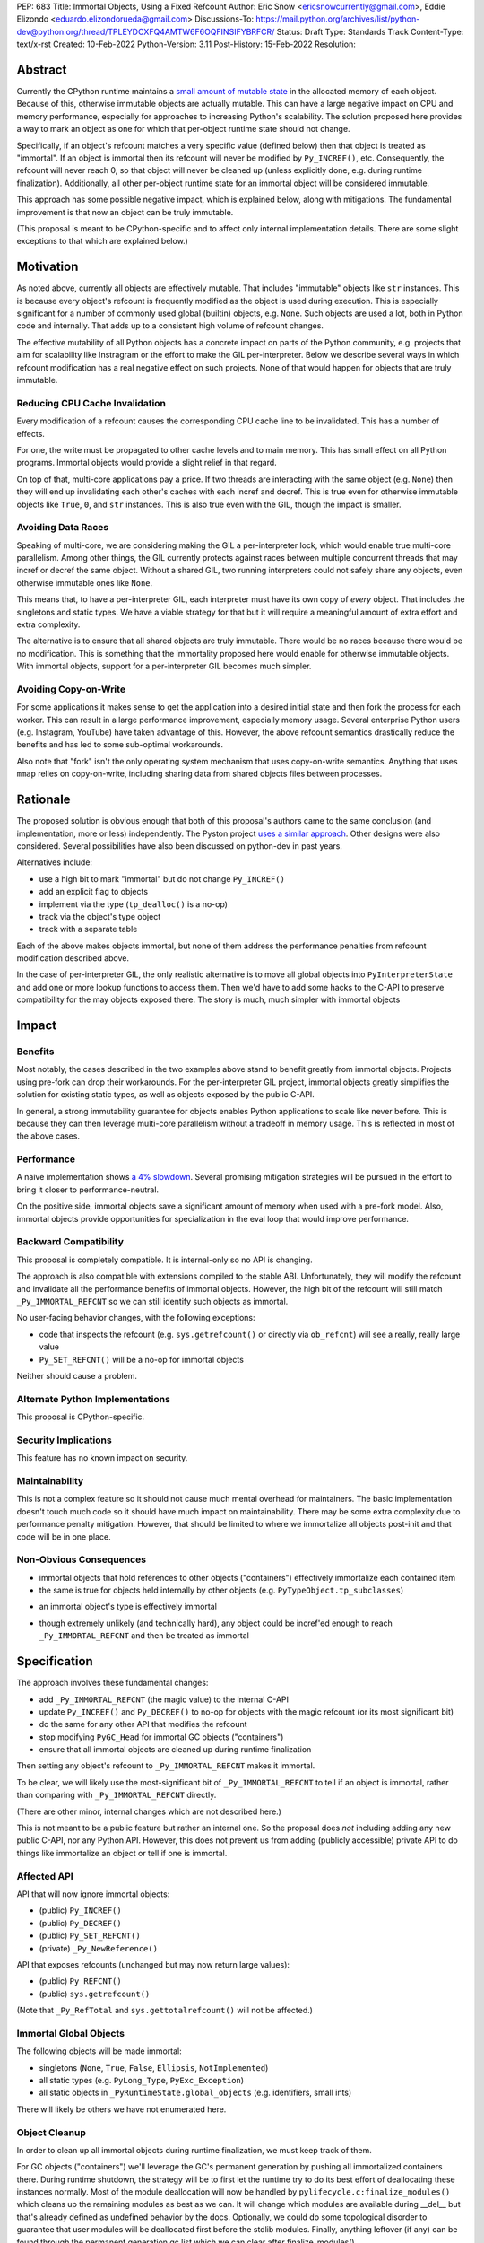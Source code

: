 PEP: 683
Title: Immortal Objects, Using a Fixed Refcount
Author: Eric Snow <ericsnowcurrently@gmail.com>, Eddie Elizondo <eduardo.elizondorueda@gmail.com>
Discussions-To: https://mail.python.org/archives/list/python-dev@python.org/thread/TPLEYDCXFQ4AMTW6F6OQFINSIFYBRFCR/
Status: Draft
Type: Standards Track
Content-Type: text/x-rst
Created: 10-Feb-2022
Python-Version: 3.11
Post-History: 15-Feb-2022
Resolution:


Abstract
========

Currently the CPython runtime maintains a
`small amount of mutable state <Runtime Object State_>`_ in the
allocated memory of each object.  Because of this, otherwise immutable
objects are actually mutable.  This can have a large negative impact
on CPU and memory performance, especially for approaches to increasing
Python's scalability.  The solution proposed here provides a way
to mark an object as one for which that per-object
runtime state should not change.

Specifically, if an object's refcount matches a very specific value
(defined below) then that object is treated as "immortal".  If an object
is immortal then its refcount will never be modified by ``Py_INCREF()``,
etc.  Consequently, the refcount will never reach 0, so that object will
never be cleaned up (unless explicitly done, e.g. during runtime
finalization).  Additionally, all other per-object runtime state
for an immortal object will be considered immutable.

This approach has some possible negative impact, which is explained
below, along with mitigations.  The fundamental improvement is that
now an object can be truly immutable.

(This proposal is meant to be CPython-specific and to affect only
internal implementation details.  There are some slight exceptions
to that which are explained below.)

..
    > I think that is a naïve statement. Refcounting is
    > implementation-specific, but it's hardly an *internal* detail.
    
    Sorry for any confusion.  I didn't mean to say that refcounting is an
    internal detail.  Rather, I was talking about how the proposed change
    in refcounting behavior doesn't affect any guaranteed/documented
    behavior, hence "internal".
    
    >> There is
    >> code that targets CPython specifically, and relies on the details.
    >
    > Could you elaborate?  Do you mean such code relies on specific refcount values?
    >
    >> The refcount has public getters and setters,
    >
    > Agreed.  However, what behavior do users expect and what guarantees do
    > we make?  Do we indicate how to interpret the refcount value they
    > receive?  What are the use cases under which a user would set an
    > object's refcount to a specific value?  Are users setting the refcount
    > of objects they did not create?
    
    That's what I hoped the PEP would tell me. Instead of simply claiming
    that there won't be issues, it should explain why we won't have any issues.
    
    >> and you need a pretty good
    >> grasp of the concept to write a C extension.
    >
    > I would not expect this to be affected by this PEP, except in cases
    > where users are checking/modifying refcounts for objects they did not
    > create (since none of their objects will be immortal).
    >
    >> I think that it's safe to assume that this will break people's code,
    >
    > Do you have some use case in mind, or an example?  From my perspective
    > I'm having a hard time seeing what this proposed change would break.
    
    IMO, the reasoning should start from the assumption that things will
    break, and explain why they won't (or why the breakage is acceptable).
    If the PEP simply tells me upfront that things will be OK, I have a hard
    time trusting it.
    
    IOW, it's clear you've thought about this a lot (especially after
    reading your replies here), but it's not clear from the PEP.
    That might be editorial nitpicking, if it wasn't for the fact that I
    want find any gaps in your research and reasoning, and invite everyone
    else to look for them as well.
    
    >> and this PEP should convince us that the breakage is worth it rather than
    >> dismiss the issue.
    >
    > Sorry, I didn't mean to be dismissive.  I agree that if there is
    > breakage this PEP must address it.


Motivation
==========

As noted above, currently all objects are effectively mutable.  That
includes "immutable" objects like ``str`` instances.  This is because
every object's refcount is frequently modified as the object is used
during execution.  This is especially significant for a number of
commonly used global (builtin) objects, e.g. ``None``.  Such objects
are used a lot, both in Python code and internally.  That adds up to
a consistent high volume of refcount changes.

The effective mutability of all Python objects has a concrete impact
on parts of the Python community, e.g. projects that aim for
scalability like Instragram or the effort to make the GIL
per-interpreter.  Below we describe several ways in which refcount
modification has a real negative effect on such projects.
None of that would happen for objects that are truly immutable.

Reducing CPU Cache Invalidation
-------------------------------

Every modification of a refcount causes the corresponding CPU cache
line to be invalidated.  This has a number of effects.

For one, the write must be propagated to other cache levels
and to main memory.  This has small effect on all Python programs.
Immortal objects would provide a slight relief in that regard.

On top of that, multi-core applications pay a price.  If two threads
are interacting with the same object (e.g. ``None``)  then they will
end up invalidating each other's caches with each incref and decref.
This is true even for otherwise immutable objects like ``True``,
``0``, and ``str`` instances.  This is also true even with
the GIL, though the impact is smaller.

..
    > This looks out of context. Python has a per-process GIL. It should it go
    > after the next section.
    
    This isn't about a data race.  I'm talking about how if an object is
    active in two different threads (on distinct cores) then incref/decref
    in one thread will invalidate the cache (line) in the other thread.
    The only impact of the GIL in this case is that the two threads aren't
    running simultaneously and the cache invalidation on the idle thread
    has less impact.

..
    > This is also true even with the GIL, though the impact is smaller.
    
    Smaller than what? The baseline for that comparison is a hypothetical
    GIL-less interpreter, which is only introduced in the next section.
    Perhaps say something like "Python's GIL helps avoid this effect, but
    doesn't eliminate it."

Avoiding Data Races
-------------------

Speaking of multi-core, we are considering making the GIL
a per-interpreter lock, which would enable true multi-core parallelism.
Among other things, the GIL currently protects against races between
multiple concurrent threads that may incref or decref the same object.
Without a shared GIL, two running interpreters could not safely share
any objects, even otherwise immutable ones like ``None``.

This means that, to have a per-interpreter GIL, each interpreter must
have its own copy of *every* object.  That includes the singletons and
static types.  We have a viable strategy for that but it will require
a meaningful amount of extra effort and extra complexity.

The alternative is to ensure that all shared objects are truly immutable.
There would be no races because there would be no modification.  This
is something that the immortality proposed here would enable for
otherwise immutable objects.  With immortal objects,
support for a per-interpreter GIL
becomes much simpler.

..
    >>> Weren't you planning a PEP on subinterpreter GIL as well? Do you want to
    >>> submit them together?
    >>
    >> IMO, as it is, the PEP's motivation doesn't really stand on its own.
    >> It's only worth it as a step towards per-interpreter GIL.
    >>
    >> I'd have to think about that.  The other PEP I'm writing for
    >> per-interpreter GIL doesn't require immortal objects.  They just
    >> simplify a number of things.  That's my motivation for writing this
    >> PEP, in fact. :)
    >
    > Please think about it.
    > If you removed the benefits for per-interpreter GIL, the motivation
    > section would be reduced to is memory savings for fork/CoW. (And lots of
    > performance improvements that are great in theory but sum up to a 4% loss.)
    
    Sounds good.  Would this involve more than a note at the top of the PEP?
    
    And just to be clear, I don't think the fate of a per-interpreter GIL
    PEP should not depend on this one.

Avoiding Copy-on-Write
----------------------

For some applications it makes sense to get the application into
a desired initial state and then fork the process for each worker.
This can result in a large performance improvement, especially
memory usage.  Several enterprise Python users (e.g. Instagram,
YouTube) have taken advantage of this.  However, the above
refcount semantics drastically reduce the benefits and
has led to some sub-optimal workarounds.

Also note that "fork" isn't the only operating system mechanism
that uses copy-on-write semantics.  Anything that uses ``mmap``
relies on copy-on-write, including sharing data from shared objects
files between processes.

..
    > Anyway, I don't believe stopping refcounting will fix the CoW issue
    > yet. See this article [1] again.
    >
    > [1] https://instagram-engineering.com/dismissing-python-garbage-collection-at-instagram-4dca40b29172
    
    That's definitely an important point, given that the main objective of
    the proposal is to allow disabling mutation of runtime-internal object
    state so that some objects can be made truly immutable.
    
    I'm sure Eddie has some good insight on the matter (and may have even
    been involved in writing that article).  Eddie?
    
    > Note that they failed to fix CoW by stopping refcounting code objects! (*)
    > Most CoW was caused by cyclic GC and finalization caused most CoW.
    
    That's a good observation!
    
    > (*) It is not surprising to me because eval loop don't incre/decref
    > most code attributes. They borrow reference from the code object.
    
    +1
    
    > So we need a sample application and profile it, before saying it fixes CoW.
    > Could you provide some data, or drop the CoW issue from this PEP until
    > it is proved?
    
    We'll look into that.


Rationale
=========

The proposed solution is obvious enough that both of this proposal's
authors came to the same conclusion (and implementation, more or less)
independently.  The Pyston project `uses a similar approach <pyston_>`_.
Other designs were also considered.  Several possibilities have also
been discussed on python-dev in past years.

Alternatives include:

* use a high bit to mark "immortal" but do not change ``Py_INCREF()``
* add an explicit flag to objects
* implement via the type (``tp_dealloc()`` is a no-op)
* track via the object's type object
* track with a separate table

Each of the above makes objects immortal, but none of them address
the performance penalties from refcount modification described above.

In the case of per-interpreter GIL, the only realistic alternative
is to move all global objects into ``PyInterpreterState`` and add
one or more lookup functions to access them.  Then we'd have to
add some hacks to the C-API to preserve compatibility for the
may objects exposed there.  The story is much, much simpler
with immortal objects


Impact
======

Benefits
--------

Most notably, the cases described in the two examples above stand
to benefit greatly from immortal objects.  Projects using pre-fork
can drop their workarounds.  For the per-interpreter GIL project,
immortal objects greatly simplifies the solution for existing static
types, as well as objects exposed by the public C-API.

In general, a strong immutability guarantee for objects enables Python
applications to scale like never before.  This is because they can
then leverage multi-core parallelism without a tradeoff in memory
usage.  This is reflected in most of the above cases.

Performance
-----------

A naive implementation shows `a 4% slowdown`_.
Several promising mitigation strategies will be pursued in the effort
to bring it closer to performance-neutral.

On the positive side, immortal objects save a significant amount of
memory when used with a pre-fork model.  Also, immortal objects provide
opportunities for specialization in the eval loop that would improve
performance.

.. _a 4% slowdown: https://github.com/python/cpython/pull/19474#issuecomment-1032944709

Backward Compatibility
-----------------------

This proposal is completely compatible.  It is internal-only so no API
is changing.

The approach is also compatible with extensions compiled to the stable
ABI.  Unfortunately, they will modify the refcount and invalidate all
the performance benefits of immortal objects.  However, the high bit
of the refcount will still match ``_Py_IMMORTAL_REFCNT`` so we can
still identify such objects as immortal.

..
    >> So, any extension that uses the stable ABI will break an invariant.
    >> What'll be the impact? The total refcount will probably go out of sync,
    >> anything else?
    >
    > The impact would be: objects incref/decref'ed by such a module would
    > be exposed to some of the performance penalties described earlier in
    > the PEP.  I expect the potential aggregate cost would be relatively
    > small.
    >
    >> If an extension DECREFs an immortal object, will it still match
    >> _Py_IMMORTAL_REFCNT? How is that guaranteed?
    >
    > It wouldn't match _Py_IMMORTAL_REFCNT, but the high bit of
    > _Py_IMMORTAL_REFCNT would still match.  That bit is what we would
    > actually be checking, rather than the full value.
    
    It makes sense once you know _Py_IMMORTAL_REFCNT has two bits set. Maybe
    it'd be good to note that detail -- it's an internal detail, but crucial
    for making things safe.
    
    >> What about extensions compiled with Python 3.11 (with this PEP) that use
    >> an older version of the stable ABI, and thus should be compatible with
    >> 3.2+? Will they use the old versions of the macros? How will that be tested?
    >
    > It wouldn't matter unless an object's refcount reached
    > _Py_IMMORTAL_REFCNT, at which point incref/decref would start
    > noop'ing.  What is the likelihood (in real code) that an object's
    > refcount would grow that far?  Even then, would such an object ever be
    > expected to go back to 0 (and be dealloc'ed)?  Otherwise the point is
    > moot.
    
    That's exactly the questions I'd hope the PEP to answer. I could
    estimate that likelihood myself, but I'd really rather just check your
    work ;)
    
    (Hm, maybe I couldn't even estimate this myself. The PEP doesn't say
    what the value of _Py_IMMORTAL_REFCNT is, and in the ref implementation
    a comment says "This can be safely changed to a smaller value".)

No user-facing behavior changes, with the following exceptions:

* code that inspects the refcount (e.g. ``sys.getrefcount()``
  or directly via ``ob_refcnt``) will see a really, really large
  value
* ``Py_SET_REFCNT()`` will be a no-op for immortal objects

Neither should cause a problem.

..
    > Importantly, our system allows for the reference count of immortal objects to change, as long as it doesn't go below half of the original very-high value. So extension code with no concept of immortality will still update the reference counts of immortal objects, but this is fine. Because of this we haven't seen any issues with extension modules.
    
    As Guido noted, we are taking a similar approach for the sake of older
    extensions built with the limited API.  As a precaution, we start the
    refcount for immortal objects basically at _Py_IMMORTAL_REFCNT * 1.5.
    Then we only need to check the high bit of _Py_IMMORTAL_REFCNT to see
    if an object is immortal.
    
    > 
    > The small amount of compatibility challenges we've run into have been in testing code that checks for memory leaks. For example this code breaks on Pyston:
    > 
    > [snip]
    > 
    > This might work with this PEP, but we've also seen code that asserts that the refcount increases by a specific value, which I believe wouldn't.
    > 
    > For Pyston we've simply disabled these tests, figuring that our users still have CPython to test on. Personally I consider this breakage to be small, but I hadn't seen anyone mention the potential usage of sys.getrefcount() so I thought I'd bring it up.

Alternate Python Implementations
--------------------------------

This proposal is CPython-specific.

..
    IMO it's specific to the C API, which is wider than just CPython. I
    don't think we can just assume it'll have no impact on other
    implementations.

Security Implications
---------------------

This feature has no known impact on security.

Maintainability
---------------

This is not a complex feature so it should not cause much mental
overhead for maintainers.  The basic implementation doesn't touch
much code so it should have much impact on maintainability.  There
may be some extra complexity due to performance penalty mitigation.
However, that should be limited to where we immortalize all
objects post-init and that code will be in one place.

Non-Obvious Consequences
------------------------

* immortal objects that hold references to other objects
  ("containers") effectively immortalize each contained item
* the same is true for objects held internally by other objects
  (e.g. ``PyTypeObject.tp_subclasses``)

..
    > So, do immortal lists immortalize values append()ed to them? (Can you
    > even have an immortal list?  Are there limits on what can be immortal?)
    
    We have no plans to do more than ever explicitly immortalize objects.
    So an immortal list is fine but it would have no effect on the
    immortality of items it contains, other than implicitly (since the
    list holds a reference to each item).
    
    In general, it would be best to only immortalize immutable objects.
    If we want to share any objects shared between threads without
    protection (e.g. per-interpreter GIL) then such objects must be
    immortal and immutable.  So lists and dicts, etc. couldn't be shared
    (assuming we can't prevent further mutation).
    
    However, for objects that will never be shared, it can be practical to
    make some of them immortal too.  For example, sys.modules is a
    per-interpreter dict that we do not expect to ever get freed until the
    corresponding interpreter is finalized.  By making it immortal, we no
    longer incur the extra overhead during incref/decref.
    
    We can apply this idea in the pursuit of getting back some of that 4%
    performance we lost.  At the end of runtime init we can mark *all*
    objects as immortal and avoid the extra cost in incref/decref.  We
    only need to worry about immutability with objects that we plan on
    sharing between threads without a GIL.
    
    (FYI, we still need to look closely at the impact of this approach on GC.)

* an immortal object's type is effectively immortal

..
    > Should this be enforced?
    
    There is nothing to enforce.  The object holds a reference to its type
    so the type will never be cleaned up as long as the immortal object
    isn't.  Hence the type of an immortal object is effectively immortal.
    We don't need the type to actually be marked as immortal.

* though extremely unlikely (and technically hard), any object could
  be incref'ed enough to reach ``_Py_IMMORTAL_REFCNT`` and then
  be treated as immortal

..
    > What would it take?
    
    Basically, you;d have to do it deliberately (e.g. incref the object in
    a tight loop).  Even with a tight loop it would take a long time to
    count up to 2^60 or whatever the chosen value is.


Specification
=============

The approach involves these fundamental changes:

* add ``_Py_IMMORTAL_REFCNT`` (the magic value) to the internal C-API
* update ``Py_INCREF()`` and ``Py_DECREF()`` to no-op for objects with
  the magic refcount (or its most significant bit)
* do the same for any other API that modifies the refcount
* stop modifying ``PyGC_Head`` for immortal GC objects ("containers")
* ensure that all immortal objects are cleaned up during
  runtime finalization

Then setting any object's refcount to ``_Py_IMMORTAL_REFCNT``
makes it immortal.

To be clear, we will likely use the most-significant bit of
``_Py_IMMORTAL_REFCNT`` to tell if an object is immortal, rather
than comparing with ``_Py_IMMORTAL_REFCNT`` directly.

(There are other minor, internal changes which are not described here.)

This is not meant to be a public feature but rather an internal one.
So the proposal does *not* including adding any new public C-API,
nor any Python API.  However, this does not prevent us from
adding (publicly accessible) private API to do things
like immortalize an object or tell if one
is immortal.

..
    > This is a public change.
    
    I agree that the change to the implementation of some public API is
    certainly public, as is the change in behavior for immortal objects,
    as is the potential <4% performance regression.  By "public feature" I
    was referring to immortal objects.  We are not exposing that to users,
    other than that they might notice some objects now have a really high
    refcount that does not change.
    
    > Py_INCREF increments the reference count.
    > Py_REFCNT gets the reference count.
    > For immortal objects, Py_INCREF will no longer function as documented in
    > 3.10, and Py_REFCNT can be used to witness it. Both are public API.
    
    You are right that "Increment the reference count for object o." (as
    documented) will not be true for an immortal object.  Instead it would
    be something like "indicate that there is an additional reference for
    object o".  I'll be sure to update the PEP, to add that change to the
    docs wording.
    
    Regardless, how important is that distinction?  If it matters then
    clearly this proposal needs to change.  As an exercise, we can
    consider one of the most used objects, None, and that we would make it
    immortal.  How would that impact users of Py_INCREF() and Py_REFCNT()?

Affected API
------------

API that will now ignore immortal objects:

* (public) ``Py_INCREF()``
* (public) ``Py_DECREF()``
* (public) ``Py_SET_REFCNT()``
* (private) ``_Py_NewReference()``

API that exposes refcounts (unchanged but may now return large values):

* (public) ``Py_REFCNT()``
* (public) ``sys.getrefcount()``

(Note that ``_Py_RefTotal`` and ``sys.gettotalrefcount()``
will not be affected.)

Immortal Global Objects
-----------------------

The following objects will be made immortal:

* singletons (``None``, ``True``, ``False``, ``Ellipsis``, ``NotImplemented``)
* all static types (e.g. ``PyLong_Type``, ``PyExc_Exception``)
* all static objects in ``_PyRuntimeState.global_objects`` (e.g. identifiers,
  small ints)

There will likely be others we have not enumerated here.

..
    > How will the candidates be chosen?
    
    Any objects that we would expect to share globally (ergo otherwise
    immutable) will be made immortal.  That means the static types, the
    builtin singletons, the objects in _PyRuntimeState.global_objects,
    etc.

..
    > Should the intern dict be belonging to runtime, or (sub)interpreter?
    >
    > If the interned dict is belonging to runtime, all interned dict should
    > be immortal to be shared between subinterpreters.
    
    Excellent questions.  Making immutable objects immortal is relatively
    simple.  For the most part, mutable objects should not be shared
    between interpreters without protection (e.g. the GIL).  The interned
    dict isn't exposed to Python code or the C-API, so there's less risk,
    but it still wouldn't work without cleverness.  So it should be
    per-interpreter.  It would be nice if it were global though. :)

Object Cleanup
--------------

In order to clean up all immortal objects during runtime finalization,
we must keep track of them.

For GC objects ("containers") we'll leverage the GC's permanent
generation by pushing all immortalized containers there.  During
runtime shutdown, the strategy will be to first let the runtime try
to do its best effort of deallocating these instances normally.  Most
of the module deallocation will now be handled by
``pylifecycle.c:finalize_modules()`` which cleans up the remaining
modules as best as we can.  It will change which modules are available
during __del__ but that's already defined as undefined behavior by the
docs.  Optionally, we could do some topological disorder to guarantee
that user modules will be deallocated first before the stdlib modules.
Finally, anything leftover (if any) can be found through the permanent
generation gc list which we can clear after finalize_modules().

For non-container objects, the tracking approach will vary on a
case-by-case basis.  In nearly every case, each such object is directly
accessible on the runtime state, e.g. in a ``_PyRuntimeState`` or
``PyInterpreterState`` field.  We may need to add a tracking mechanism
to the runtime state for a small number of objects.

Constraints
-----------

* ensure that otherwise immutable objects can be truly immutable
* do not hurt performance for normal Python use cases
* be careful when immortalizing objects that we don't actually expect
  to persist until runtime finalization.
* be careful when immortalizing objects that are not otherwise immutable

Performance Regression Mitigation
---------------------------------

In the interest of clarify, here are some of the ways we are going
to try to recover some of the lost performance:

* ...

Note that these are not part of the proposal.  They are included here
for clarity.

Possible Changes
----------------

* mark every interned string as immortal
* mark the "interned" dict as immortal if shared else share all interned strings
* (Larry,MvL) mark all constants unmarshalled for a module as immortal
* (Larry,MvL) allocate (immutable) immortal objects in their own memory page(s)
* drop refcount operations in code where we know the object is immortal
  (e.g. ``Py_RETURN_NONE``)
* specialize for immortal objects in the eval loop (`pyston`_)

..
    I suggest being a little more explicit (even blatant) that the particular details of:
    
    (1)  which subset of functionally immortal objects are marked as immortal
    (2)  how to mark something as immortal
    (3)  how to recognize something as immortal
    (4)  which memory-management activities are skipped or modified for immortal objects
    
    are not only Cpython-specific, but are also private implementation details that are expected to change in subsequent versions.
    
    Ideally, things like the interned string dictionary or the constants from a pyc file will be not merely immortal, but stored in an immortal-only memory page, so that they won't be flushed or CoW-ed when a nearby non-immortal object is modified.  Getting those details right will make a difference to performance, and you don't want to be locked in to the first draft.

Documentation
-------------

The feature itself is internal and will not be added to the documentation.

We *may* add a note about immortal objects to the following,
to help reduce any surprise users may have with the change:

* ``Py_SET_REFCNT()`` (a no-op for immortal objects)
* ``Py_REFCNT()`` (value may be surprisingly large)
* ``sys.getrefcount()`` (value may be surprisingly large)

Other API that might benefit from such notes are currently undocumented.

We wouldn't add a note anywhere else (including for ``Py_INCREF()`` and
``Py_DECREF()``) since the feature is otherwise transparent to users.


Rejected Ideas
==============

Equate Immortal with Immutable
------------------------------

Making a mutable object immortal isn't particularly helpful.
The exception is if you can ensure the object isn't actually
modified again.  Since we aren't enforcing any immutability
for immortal objects it didn't make sense to emphasis
that relationship.

..
    > Is it just not helpful, or is it disallowed?
    
    It is not disallowed.
    
    Also, I need to clarify that section since there are cases where
    making a mutable object immortal can provide performance benefits, as
    described earlier.
    
    > What about __subclasses__/tp_subclasses?
    
    That's one we'll have to deal with specially, e.g. for core static
    types we'd store the object on PyInterpreterState.  Then the
    __subclasses__ getter would do a lookup on the current interpreter,
    instead of using tp_subclasses.  We could get rid of tp_subclasses or
    perhaps use it only for the main interpreter.


Reference Implementation
========================

The implementation is proposed on GitHub:

https://github.com/python/cpython/pull/19474


Open Issues
===========

* is there any other impact on GC?


References
==========

.. _pyston: https://mail.python.org/archives/list/python-dev@python.org/message/TPLEYDCXFQ4AMTW6F6OQFINSIFYBRFCR/

Discussions
-----------

This was discussed in December 2021 on python-dev:

* https://mail.python.org/archives/list/python-dev@python.org/thread/7O3FUA52QGTVDC6MDAV5WXKNFEDRK5D6/#TBTHSOI2XRWRO6WQOLUW3X7S5DUXFAOV
* https://mail.python.org/archives/list/python-dev@python.org/thread/PNLBJBNIQDMG2YYGPBCTGOKOAVXRBJWY

Runtime Object State
--------------------

Here is the internal state that the CPython runtime keeps
for each Python object:

* `PyObject.ob_refcnt`_: the object's `refcount <refcounting_>`_
* `_PyGC_Head`_: (optional) the object's node in a list of `"GC" objects <refcounting_>`_
* `_PyObject_HEAD_EXTRA`_: (optional) the object's node in the list of heap objects

``ob_refcnt`` is part of the memory allocated for every object.
However, ``_PyObject_HEAD_EXTRA`` is allocated only if CPython was built
with ``Py_TRACE_REFS`` defined.  ``PyGC_Head`` is allocated only if the
object's type has ``Py_TPFLAGS_HAVE_GC`` set.  Typically this is only
container types (e.g. ``list``).  Also note that ``PyObject.ob_refcnt``
and ``_PyObject_HEAD_EXTRA`` are part of ``PyObject_HEAD``.

.. _PyObject.ob_refcnt: https://github.com/python/cpython/blob/80a9ba537f1f1666a9e6c5eceef4683f86967a1f/Include/object.h#L107
.. _PyGC_Head: https://github.com/python/cpython/blob/80a9ba537f1f1666a9e6c5eceef4683f86967a1f/Include/internal/pycore_gc.h#L11-L20
.. __PyObject_HEAD_EXTRA: https://github.com/python/cpython/blob/80a9ba537f1f1666a9e6c5eceef4683f86967a1f/Include/object.h#L68-L72

.. _refcounting:

Reference Counting, with Cyclic Garbage Collection
--------------------------------------------------

Garbage collection is a memory management feature of some programming
languages.  It means objects are cleaned up (e.g. memory freed)
once they are no longer used.

Refcounting is one approach to garbage collection.  The language runtime
tracks how many references are held to an object.  When code takes
ownership of a reference to an object or releases it, the runtime
is notified and it increments or decrements the refcount accordingly.
When the refcount reaches 0, the runtime cleans up the object.

With CPython, code must explicitly take or release references using
the C-API's ``Py_INCREF()`` and ``Py_DECREF()``.  These macros happen
to directly modify the object's refcount (unfortunately, since that
causes ABI compatibility issues if we want to change our garbage
collection scheme).  Also, when an object is cleaned up in CPython,
it also releases any references (and resources) it owns
(before it's memory is freed).

Sometimes objects may be involved in reference cycles, e.g. where
object A holds a reference to object B and object B holds a reference
to object A.  Consequently, neither object would ever be cleaned up
even if no other references were held (i.e. a memory leak).  The
most common objects involved in cycles are containers.

CPython has dedicated machinery to deal with reference cycles, which
we call the "cyclic garbage collector", or often just
"garbage collector" or "GC".  Don't let the name confuse you.
It only deals with breaking reference cycles.

See the docs for a more detailed explanation of refcounting
and cyclic garbage collection:

* https://docs.python.org/3.11/c-api/intro.html#reference-counts
* https://docs.python.org/3.11/c-api/refcounting.html
* https://docs.python.org/3.11/c-api/typeobj.html#c.PyObject.ob_refcnt
* https://docs.python.org/3.11/c-api/gcsupport.html


Copyright
=========

This document is placed in the public domain or under the
CC0-1.0-Universal license, whichever is more permissive.



..
    Local Variables:
    mode: indented-text
    indent-tabs-mode: nil
    sentence-end-double-space: t
    fill-column: 70
    coding: utf-8
    End:
